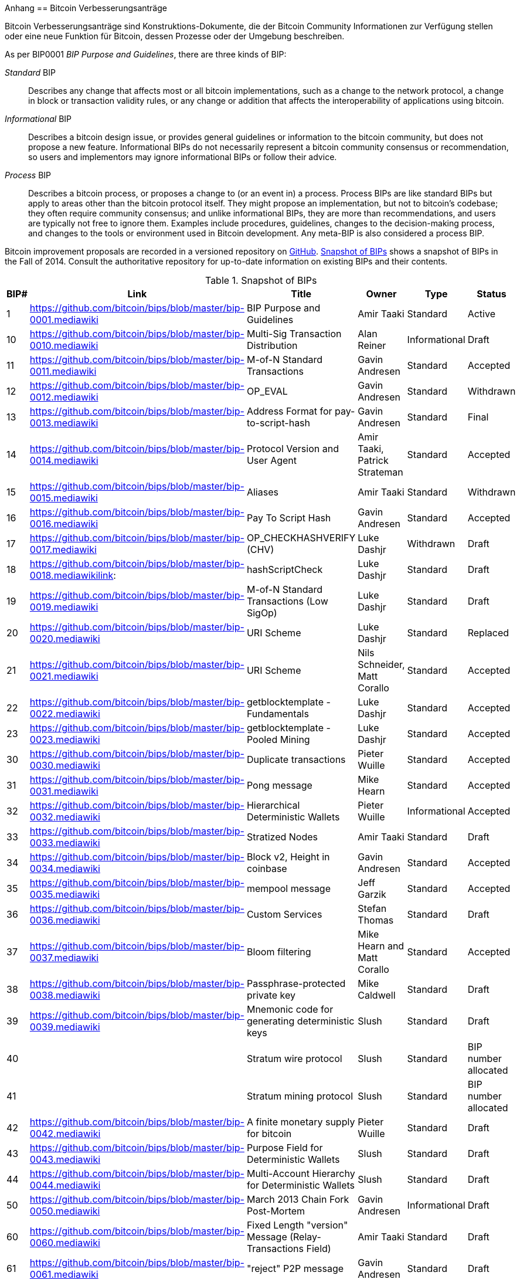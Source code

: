 [[appdxbitcoinimpproposals]]
Anhang
== Bitcoin Verbesserungsanträge

((("Bitcoin improvement proposals", id="ix_appdx-bips-asciidoc0", range="startofrange")))Bitcoin Verbesserungsanträge sind Konstruktions-Dokumente, die der Bitcoin Community Informationen zur Verfügung stellen oder eine neue Funktion für Bitcoin, dessen Prozesse oder der Umgebung beschreiben. 

As per BIP0001 _BIP Purpose and Guidelines_, there are three kinds of BIP:

_Standard_ BIP:: Describes any change that affects most or all bitcoin implementations, such as a change to the network protocol, a change in block or transaction validity rules, or any change or addition that affects the interoperability of applications using bitcoin.
_Informational_ BIP:: Describes a bitcoin design issue, or provides general guidelines or information to the bitcoin community, but does not propose a new feature. Informational BIPs do not necessarily represent a bitcoin community consensus or recommendation, so users and implementors may ignore informational BIPs or follow their advice.
_Process_ BIP:: Describes a bitcoin process, or proposes a change to (or an event in) a process. Process BIPs are like standard BIPs but apply to areas other than the bitcoin protocol itself. They might propose an implementation, but not to bitcoin's codebase; they often require community consensus; and unlike informational BIPs, they are more than recommendations, and users are typically not free to ignore them. Examples include procedures, guidelines, changes to the decision-making process, and changes to the tools or environment used in Bitcoin development. Any meta-BIP is also considered a process BIP.

Bitcoin improvement proposals are recorded in a versioned repository on https://github.com/bitcoin/bips[GitHub]. <<table_d-1>> shows a snapshot of BIPs in the Fall of 2014. Consult the authoritative repository for up-to-date information on existing BIPs and their contents.

[[table_d-1]]
.Snapshot of BIPs
[options="header"]
|=======================================================================
|BIP# | Link | Title |Owner |Type |Status
|[[bip0001]]1|https://github.com/bitcoin/bips/blob/master/bip-0001.mediawiki|BIP Purpose and Guidelines |Amir Taaki
|Standard |Active

|[[bip0010]]10|https://github.com/bitcoin/bips/blob/master/bip-0010.mediawiki|Multi-Sig Transaction Distribution |Alan
Reiner |Informational |Draft

|[[bip0011]]11|https://github.com/bitcoin/bips/blob/master/bip-0011.mediawiki|M-of-N Standard Transactions |Gavin
Andresen |Standard |Accepted

|[[bip0012]]12|https://github.com/bitcoin/bips/blob/master/bip-0012.mediawiki|OP_EVAL |Gavin Andresen |Standard
|Withdrawn

|[[bip0013]]13|https://github.com/bitcoin/bips/blob/master/bip-0013.mediawiki|Address Format for pay-to-script-hash
|Gavin Andresen |Standard |Final

|[[bip0014]]14|https://github.com/bitcoin/bips/blob/master/bip-0014.mediawiki|Protocol Version and User Agent |Amir
Taaki, Patrick Strateman |Standard |Accepted

|[[bip0015]]15|https://github.com/bitcoin/bips/blob/master/bip-0015.mediawiki|Aliases |Amir Taaki |Standard |Withdrawn

|[[bip0016]]16|https://github.com/bitcoin/bips/blob/master/bip-0016.mediawiki|Pay To Script Hash |Gavin Andresen
|Standard |Accepted

|[[bip0017]]17|https://github.com/bitcoin/bips/blob/master/bip-0017.mediawiki|OP_CHECKHASHVERIFY (CHV) |Luke Dashjr
|Withdrawn |Draft

|[[bip0018]]18|https://github.com/bitcoin/bips/blob/master/bip-0018.mediawikilink:|hashScriptCheck |Luke Dashjr |Standard
|Draft

|[[bip0019]]19|https://github.com/bitcoin/bips/blob/master/bip-0019.mediawiki|M-of-N Standard Transactions (Low SigOp)
|Luke Dashjr |Standard |Draft

|[[bip0020]]20|https://github.com/bitcoin/bips/blob/master/bip-0020.mediawiki|URI Scheme |Luke Dashjr |Standard
|Replaced

|[[bip0021]]21|https://github.com/bitcoin/bips/blob/master/bip-0021.mediawiki|URI Scheme |Nils Schneider, Matt Corallo
|Standard |Accepted

|[[bip0022]]22|https://github.com/bitcoin/bips/blob/master/bip-0022.mediawiki|getblocktemplate - Fundamentals |Luke
Dashjr |Standard |Accepted

|[[bip0023]]23|https://github.com/bitcoin/bips/blob/master/bip-0023.mediawiki|getblocktemplate - Pooled Mining |Luke
Dashjr |Standard |Accepted

|[[bip0030]]30|https://github.com/bitcoin/bips/blob/master/bip-0030.mediawiki|Duplicate transactions |Pieter Wuille
|Standard |Accepted

|[[bip0031]]31|https://github.com/bitcoin/bips/blob/master/bip-0031.mediawiki|Pong message |Mike Hearn |Standard
|Accepted

|[[bip0032]]32|https://github.com/bitcoin/bips/blob/master/bip-0032.mediawiki|Hierarchical Deterministic Wallets |Pieter
Wuille |Informational |Accepted

|[[bip0033]]33|https://github.com/bitcoin/bips/blob/master/bip-0033.mediawiki|Stratized Nodes |Amir Taaki |Standard
|Draft

|[[bip0034]]34|https://github.com/bitcoin/bips/blob/master/bip-0034.mediawiki|Block v2, Height in coinbase |Gavin
Andresen |Standard |Accepted

|[[bip0035]]35|https://github.com/bitcoin/bips/blob/master/bip-0035.mediawiki|mempool message |Jeff Garzik |Standard
|Accepted

|[[bip0036]]36|https://github.com/bitcoin/bips/blob/master/bip-0036.mediawiki|Custom Services |Stefan Thomas |Standard
|Draft

|[[bip0037]]37|https://github.com/bitcoin/bips/blob/master/bip-0037.mediawiki|Bloom filtering |Mike Hearn and Matt
Corallo |Standard |Accepted

|[[bip0038]]38|https://github.com/bitcoin/bips/blob/master/bip-0038.mediawiki|Passphrase-protected private key |Mike
Caldwell |Standard |Draft

|[[bip0039]]39|https://github.com/bitcoin/bips/blob/master/bip-0039.mediawiki|Mnemonic code for generating deterministic
keys |Slush |Standard |Draft

|[[bip0040]]40||Stratum wire protocol |Slush |Standard |BIP number allocated

|[[bip0041]]41||Stratum mining protocol |Slush |Standard |BIP number allocated

|[[bip0042]]42|https://github.com/bitcoin/bips/blob/master/bip-0042.mediawiki|A finite monetary supply for bitcoin
|Pieter Wuille |Standard |Draft

|[[bip0043]]43|https://github.com/bitcoin/bips/blob/master/bip-0043.mediawiki|Purpose Field for Deterministic Wallets
|Slush |Standard |Draft

|[[bip0044]]44|https://github.com/bitcoin/bips/blob/master/bip-0044.mediawiki|Multi-Account Hierarchy for Deterministic
Wallets |Slush |Standard |Draft

|[[bip0050]]50|https://github.com/bitcoin/bips/blob/master/bip-0050.mediawiki|March 2013 Chain Fork Post-Mortem |Gavin
Andresen |Informational |Draft

|[[bip0060]]60|https://github.com/bitcoin/bips/blob/master/bip-0060.mediawiki|Fixed Length "version" Message
(Relay-Transactions Field) |Amir Taaki |Standard |Draft

|[[bip0061]]61|https://github.com/bitcoin/bips/blob/master/bip-0061.mediawiki|"reject" P2P message |Gavin Andresen
|Standard |Draft

|[[bip0062]]62|https://github.com/bitcoin/bips/blob/master/bip-0062.mediawiki|Dealing with malleability |Pieter Wuille
|Standard |Draft

|[[bip0063]]63||Stealth Addresses |Peter Todd |Standard |BIP number allocated

|[[bip0064]]64|https://github.com/bitcoin/bips/blob/master/bip-0064.mediawiki|getutxos message |Mike Hearn |Standard
|Draft

|[[bip0070]]70|https://github.com/bitcoin/bips/blob/master/bip-0070.mediawiki|Payment protocol |Gavin Andresen |Standard
|Draft

|[[bip0071]]71|https://github.com/bitcoin/bips/blob/master/bip-0071.mediawiki|Payment protocol MIME types |Gavin
Andresen |Standard |Draft

|[[bip0072]]72|https://github.com/bitcoin/bips/blob/master/bip-0072.mediawiki|Payment protocol URIs |Gavin Andresen
|Standard |Draft

|[[bip0073]]73|https://github.com/bitcoin/bips/blob/master/bip-0073.mediawiki|Use "Accept" header with Payment Request
URLs |Stephen Pair |Standard |Draft(((range="endofrange", startref="ix_appdx-bips-asciidoc0")))
|=======================================================================

